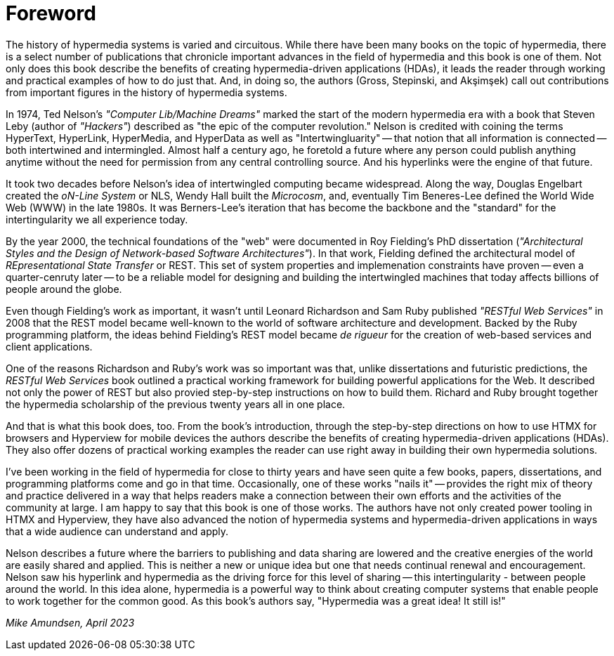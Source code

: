 = Foreword

The history of hypermedia systems is varied and circuitous. While there have been many books on the topic of hypermedia, there is a select number of publications that chronicle important advances in the field of hypermedia and this book is one of them. Not only does this book describe the benefits of creating hypermedia-driven applications (HDAs), it leads the reader through working and practical examples of how to do just that. And, in doing so, the authors (Gross, Stepinski, and Akşimşek) call out contributions from important figures in the history of hypermedia systems. 

In 1974, Ted Nelson's _"Computer Lib/Machine Dreams"_ marked the start of the modern hypermedia era with a book that Steven Leby (author of _"Hackers"_) described as "the epic of the computer revolution." Nelson is credited with coining the terms HyperText, HyperLink, HyperMedia, and HyperData as well as "Intertwingluarity" -- that notion that all information is connected -- both intertwined and intermingled. Almost half a century ago, he foretold a future where any person could publish anything anytime without the need for permission from any central controlling source. And his hyperlinks were the engine of that future.

It took two decades before Nelson's idea of intertwingled computing became widespread. Along the way, Douglas Engelbart created the _oN-Line System_ or NLS, Wendy Hall built the _Microcosm_, and, eventually Tim Beneres-Lee defined the World Wide Web (WWW) in the late 1980s. It was Berners-Lee's iteration that has become the backbone and the "standard" for the intertingularity we all experience today. 

By the year 2000, the technical foundations of the "web" were documented in Roy Fielding's PhD dissertation (_"Architectural Styles and the Design of Network-based Software Architectures"_). In that work, Fielding defined the architectural model of _REpresentational State Transfer_ or REST. This set of system properties and implemenation constraints have proven -- even a quarter-cenruty later -- to be a reliable model for designing and building the intertwingled machines that today affects billions of people around the globe.

Even though Fielding's work as important, it wasn't until Leonard Richardson and Sam Ruby published _"RESTful Web Services"_ in 2008 that the REST model became well-known to the world of software architecture and development. Backed by the Ruby programming platform, the ideas behind Fielding's REST model became _de rigueur_ for the creation of web-based services and client applications.

One of the reasons Richardson and Ruby's work was so important was that, unlike dissertations and futuristic predictions, the _RESTful Web Services_ book outlined a practical working framework for building powerful applications for the Web. It described not only the power of REST but also provied step-by-step instructions on how to build them. Richard and Ruby brought together the hypermedia scholarship of the previous twenty years all in one place. 

And that is what this book does, too. From the book's introduction, through the step-by-step directions on how to use HTMX for browsers and Hyperview for mobile devices the authors describe the benefits of creating hypermedia-driven applications (HDAs). They also offer dozens of practical working examples the reader can use right away in building their own hypermedia solutions. 

I've been working in the field of hypermedia for close to thirty years and have seen quite a few books, papers, dissertations, and programming platforms come and go in that time. Occasionally, one of these works "nails it" -- provides the right mix of theory and practice delivered in a way that helps readers make a connection between their own efforts and the activities of the community at large. I am happy to say that this book is one of those works. The authors have not only created power tooling in HTMX and Hyperview, they have also advanced the notion of hypermedia systems and hypermedia-driven applications in ways that a wide audience can understand and apply. 

Nelson describes a future where the barriers to publishing and data sharing are lowered and the creative energies of the world are easily shared and applied. This is neither a new or unique idea but one that needs continual renewal and encouragement. Nelson saw his hyperlink and hypermedia as the driving force for this level of sharing -- this intertingularity - between people around the world. In this idea alone, hypermedia is a powerful way to think about creating computer systems that enable people to work together for the common good. As this book's authors say, "Hypermedia was a great idea!  It still is!"

_Mike Amundsen, April 2023_
